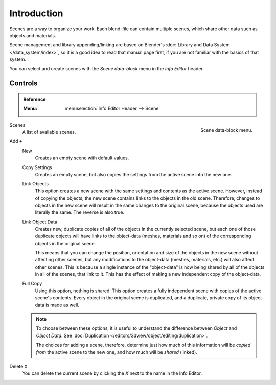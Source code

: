 
************
Introduction
************

Scenes are a way to organize your work.
Each blend-file can contain multiple scenes, which share other data such as objects and materials.

Scene management and library appending/linking are based on Blender's
:doc:`Library and Data System </data_system/index>`,
so it is a good idea to read that manual page first, if you are not familiar with the basics of that system.

You can select and create scenes with the *Scene data-block* menu in the *Info Editor* header.


Controls
========

.. admonition:: Reference
   :class: refbox

   :Menu:      :menuselection:`Info Editor Header --> Scene`

.. figure:: /images/data-system_scenes_introduction_menu.png
   :align: right

   Scene data-block menu.

Scenes
   A list of available scenes.
Add ``+``
   New
      Creates an empty scene with default values.
   Copy Settings
      Creates an empty scene, but also copies
      the settings from the active scene into the new one.
   Link Objects
      This option creates a new scene with the same settings and contents as the active scene.
      However, instead of copying the objects,
      the new scene contains links to the objects in the old scene.
      Therefore, changes to objects in the new scene will result in the same
      changes to the original scene, because the objects used are literally the same.
      The reverse is also true.
   Link Object Data
      Creates new, duplicate copies of all of the objects in the currently selected scene,
      but each one of those duplicate objects will have links to the object-data (meshes, materials and so on)
      of the corresponding objects in the original scene.

      This means that you can change the position,
      orientation and size of the objects in the new scene without affecting other scenes,
      but any modifications to the object-data (meshes, materials, etc.) will also affect other scenes.
      This is because a single instance of the "object-data" is now being shared by all of the objects
      in all of the scenes, that link to it.
      This has the effect of making a new independent copy of the object-data.
   Full Copy
      Using this option, nothing is shared.
      This option creates a fully independent scene with copies of the active scene's contents.
      Every object in the original scene is duplicated, and a duplicate,
      private copy of its object-data is made as well.

   .. note::

      To choose between these options,
      it is useful to understand the difference between *Object* and *Object Data*.
      See :doc:`Duplication </editors/3dview/object/editing/duplication>`.

      The choices for adding a scene, therefore, determine just how much of this information will be
      *copied from* the active scene to the new one, and how much will be *shared* (linked).

Delete ``X``
   You can delete the current scene by clicking the *X* next to the name in the Info Editor.

.. seealso:: Linking to a Scene

   You can :ref:`link <data-system-linked-libraries-make-link>` any object from one scene to another.
